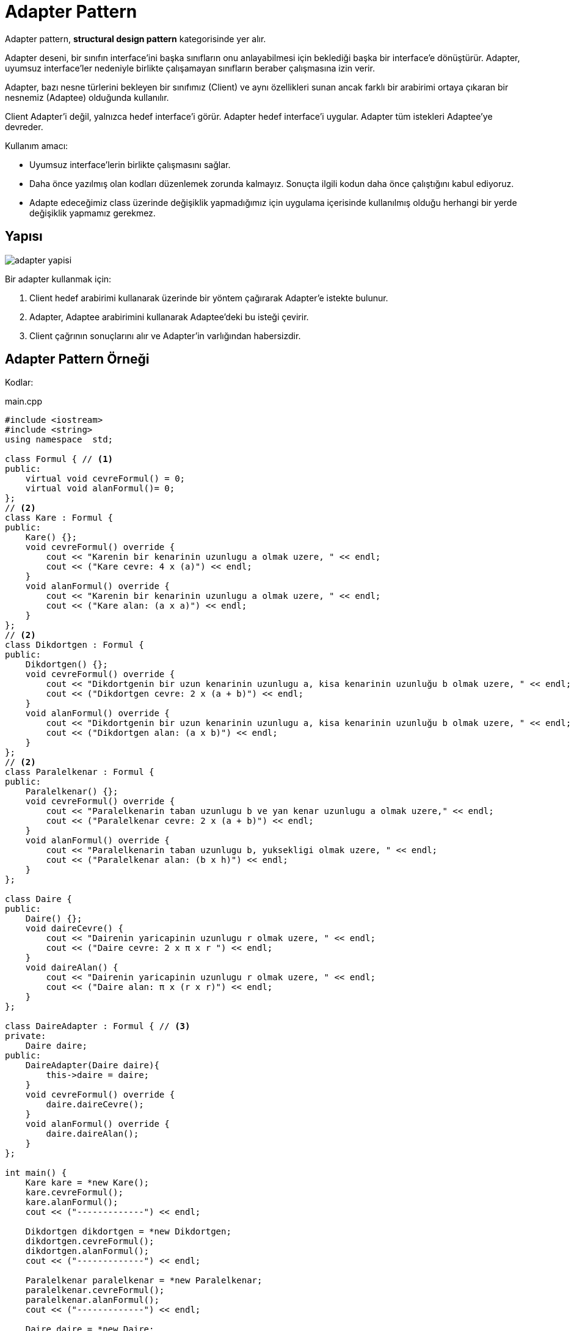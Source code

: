 = Adapter Pattern

Adapter pattern, *structural design pattern* kategorisinde yer alır.

Adapter deseni, bir sınıfın interface'ini başka sınıfların onu anlayabilmesi için beklediği başka bir interface'e dönüştürür. Adapter, uyumsuz interface'ler nedeniyle birlikte çalışamayan sınıfların beraber çalışmasına izin verir.

Adapter, bazı nesne türlerini bekleyen bir sınıfımız (Client) ve aynı özellikleri sunan ancak farklı bir arabirimi ortaya çıkaran bir nesnemiz (Adaptee) olduğunda kullanılır.

Client Adapter'i değil, yalnızca hedef interface'i görür. Adapter hedef interface'i uygular. Adapter tüm istekleri Adaptee'ye devreder.

Kullanım amacı:

* Uyumsuz interface’lerin birlikte çalışmasını sağlar.
* Daha önce yazılmış olan kodları düzenlemek zorunda kalmayız. Sonuçta ilgili kodun daha önce çalıştığını kabul ediyoruz.
* Adapte edeceğimiz class üzerinde değişiklik yapmadığımız için uygulama içerisinde kullanılmış olduğu herhangi bir yerde değişiklik yapmamız gerekmez.

== Yapısı 

image::adapter_yapisi.jpg[]

Bir adapter kullanmak için:

. Client hedef arabirimi kullanarak üzerinde bir yöntem çağırarak Adapter'e istekte bulunur.
. Adapter, Adaptee arabirimini kullanarak Adaptee'deki bu isteği çevirir.
. Client çağrının sonuçlarını alır ve Adapter'in varlığından habersizdir.

== Adapter Pattern Örneği

Kodlar:

****
.main.cpp
[source,c++]
----
#include <iostream>
#include <string>
using namespace  std;

class Formul { // <1>
public:
    virtual void cevreFormul() = 0;
    virtual void alanFormul()= 0;
};
// <2>
class Kare : Formul {
public:
    Kare() {};
    void cevreFormul() override {
        cout << "Karenin bir kenarinin uzunlugu a olmak uzere, " << endl;
        cout << ("Kare cevre: 4 x (a)") << endl;
    }
    void alanFormul() override {
        cout << "Karenin bir kenarinin uzunlugu a olmak uzere, " << endl;
        cout << ("Kare alan: (a x a)") << endl;
    }
};
// <2>
class Dikdortgen : Formul {
public:
    Dikdortgen() {};
    void cevreFormul() override {
        cout << "Dikdortgenin bir uzun kenarinin uzunlugu a, kisa kenarinin uzunluğu b olmak uzere, " << endl;
        cout << ("Dikdortgen cevre: 2 x (a + b)") << endl;
    }
    void alanFormul() override {
        cout << "Dikdortgenin bir uzun kenarinin uzunlugu a, kisa kenarinin uzunluğu b olmak uzere, " << endl;
        cout << ("Dikdortgen alan: (a x b)") << endl;
    }
};
// <2>
class Paralelkenar : Formul {
public:
    Paralelkenar() {};
    void cevreFormul() override {
        cout << "Paralelkenarin taban uzunlugu b ve yan kenar uzunlugu a olmak uzere," << endl;
        cout << ("Paralelkenar cevre: 2 x (a + b)") << endl;
    }
    void alanFormul() override {
        cout << "Paralelkenarin taban uzunlugu b, yuksekligi olmak uzere, " << endl;
        cout << ("Paralelkenar alan: (b x h)") << endl;
    }
};

class Daire {
public:
    Daire() {};
    void daireCevre() {
        cout << "Dairenin yaricapinin uzunlugu r olmak uzere, " << endl;
        cout << ("Daire cevre: 2 x π x r ") << endl;
    }
    void daireAlan() {
        cout << "Dairenin yaricapinin uzunlugu r olmak uzere, " << endl;
        cout << ("Daire alan: π x (r x r)") << endl;
    }
};

class DaireAdapter : Formul { // <3>
private:
    Daire daire;
public:
    DaireAdapter(Daire daire){
        this->daire = daire;
    }
    void cevreFormul() override {
        daire.daireCevre();
    }
    void alanFormul() override {
        daire.daireAlan();
    }
};

int main() {
    Kare kare = *new Kare();
    kare.cevreFormul();
    kare.alanFormul();
    cout << ("-------------") << endl;

    Dikdortgen dikdortgen = *new Dikdortgen;
    dikdortgen.cevreFormul();
    dikdortgen.alanFormul();
    cout << ("-------------") << endl;

    Paralelkenar paralelkenar = *new Paralelkenar;
    paralelkenar.cevreFormul();
    paralelkenar.alanFormul();
    cout << ("-------------") << endl;

    Daire daire = *new Daire;

    DaireAdapter daireAdapter = *new DaireAdapter(daire); // <4>
    daireAdapter.cevreFormul();
    daireAdapter.alanFormul();
    cout << ("-------------") << endl;

    return 0;
}
----
<1> Uygulamada kullanılacak metotları belirten bir abstract sınıf tanımlanıyoruz.

<2> Kare, Dikdortgen ve Paralelkenar sınıflarında ortak metodları kullanmak için Formul sınıfı implement ediyoruz. Her sınıf içerisinde cevreFormul() ve alanFormul() metodlarını sınıfların yapısına uygun olarak düzenliyoruz.

<3> Daire sınıfını projeye adapte edebilmek için DaireAdapter adında bir sınıf tanımlıyoruz. Bu sınıf Daire nesnesini barındırarak bu yapıdaki özellik ve metotları Daire nesnesi üzerinden sağlıyor. DaireAdapter sınıfı içinde Formul sınıfını implement edip cevreFormul() ve alanFormul() metodlarını Daire sınıfının kullanacağı şekilde düzenliyoruz. 

<4> Daire sınıfı için de bir nesne oluşturup DaireAdapter nesnesi ile Formul sınıfında tanımlanan metodların bu şekilde kullanılmasını sağlıyoruz. 
****

Proje çalıştıktan sonraki çıktısı:

image::adapter_cikti.png[]

=== Örneğin UML Diyagramı

.Adapter Pattern PlantUML
[plantuml, adapter , png]      
....
abstract class Formul {
+ virtual void cevreFormul() 
+ virtual void alanformul()
}

class Kare  {
+ Kare()
+ void cevreFormul() 
+ void alanFormul()
}

class Dikdortgen  {
+ Dikdortgen()
+ void cevreFormul() 
+ void alanFormul()
}

class Paralelkenar  {
+ Paralelkenar()
+ void cevreFormul() 
+ void alanFormul()
}

class Daire {
+ Daire() 
+ void daireCevre() 
+ void daireAlan() 
}

class DaireAdapter  {
- Daire daire
+ DaireAdapter(Daire )
+ void cevreFormul()
+ void alanFormul() 
}

Formul <|.. Kare
Formul <|.. Dikdortgen
Formul <|.. Paralelkenar

Formul <|.. DaireAdapter

DaireAdapter --> Daire
....

== Avantajları

* Yeniden kullanılabilirlik ve esneklik elde etmeye yardımcı olur.
* Client sınıfı farklı bir interface kullanmak zorunda olmadığından karmaşık değildir ve farklı adapter uygulamaları arasında geçiş yapmak için polimorfizm kullanabilir.

== Dezavantajları

* Tüm istekler iletilir bu nedenle genel giderde artış olabilir.
* Bazen gerekli olan tipe ulaşmak için bir adapter zinciri boyunca birçok uyarlama gerekebilir.
* Bir dizi yeni arabirim ve sınıf eklemeniz gerektiğinden, kodun genel karmaşıklığı artabilir. 

